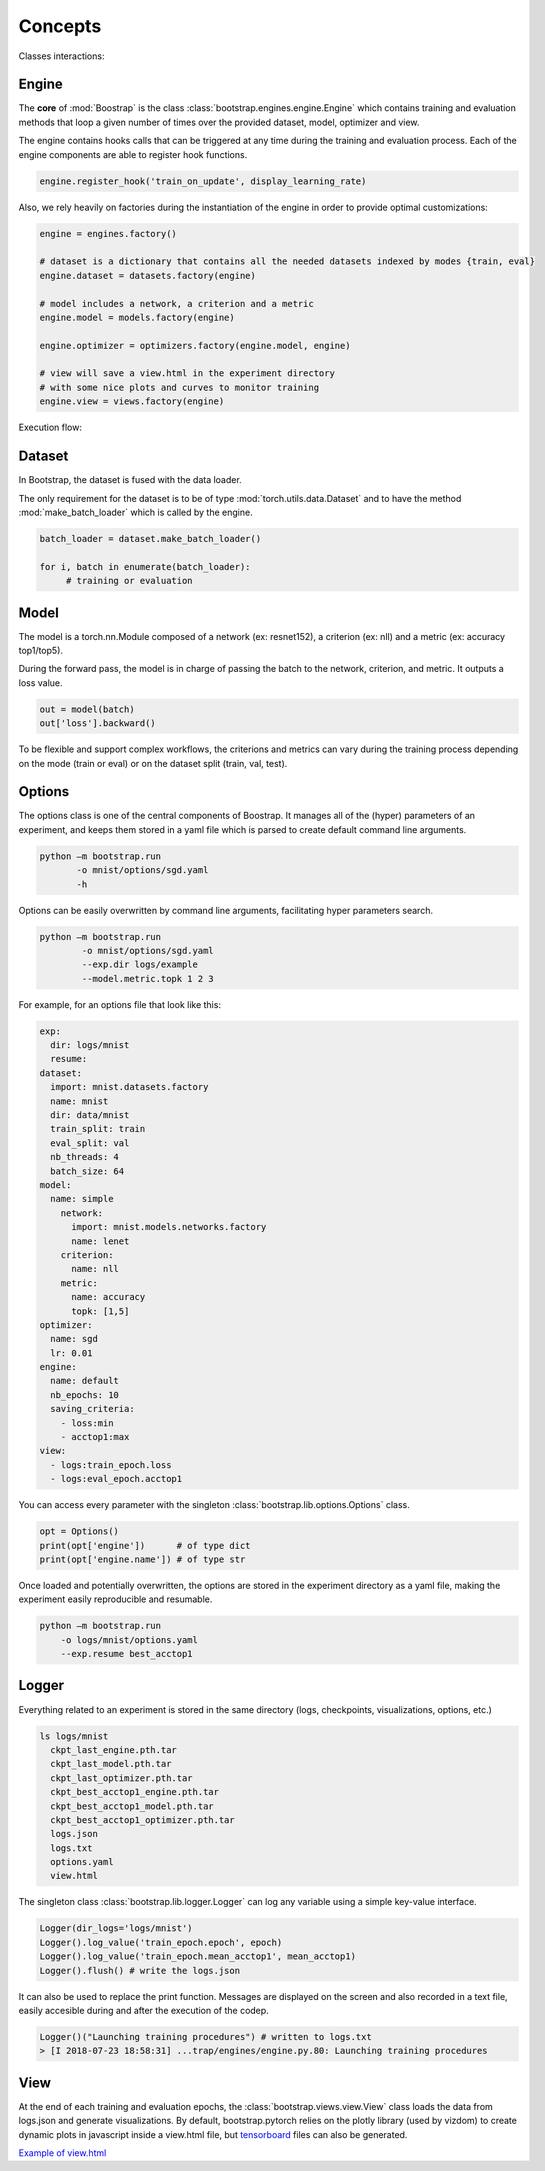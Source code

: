 Concepts
========

Classes interactions:

.. image:: _static/img/concepts_uml.png


Engine
------

The **core** of :mod:`Boostrap` is the class :class:`bootstrap.engines.engine.Engine` which contains training and evaluation methods that loop a given number of times over the provided dataset, model, optimizer and view.

The engine contains hooks calls that can be triggered at any time during the training and evaluation process. Each of the engine components are able to register hook functions.

.. code-block:: python

    engine.register_hook('train_on_update', display_learning_rate)


Also, we rely heavily on factories during the instantiation of the engine in order to provide optimal customizations:

.. code-block:: python

    engine = engines.factory()
    
    # dataset is a dictionary that contains all the needed datasets indexed by modes {train, eval}
    engine.dataset = datasets.factory(engine)

    # model includes a network, a criterion and a metric
    engine.model = models.factory(engine)

    engine.optimizer = optimizers.factory(engine.model, engine)

    # view will save a view.html in the experiment directory
    # with some nice plots and curves to monitor training
    engine.view = views.factory(engine)


Execution flow:

.. image:: _static/img/concepts_graph.png

Dataset
-------

In Bootstrap, the dataset is fused with the data loader.

The only requirement for the dataset is to be of type :mod:`torch.utils.data.Dataset` and to have the method :mod:`make_batch_loader` which is called by the engine.

.. code-block:: python

    batch_loader = dataset.make_batch_loader()

    for i, batch in enumerate(batch_loader):
         # training or evaluation


Model
-----

The model is a torch.nn.Module composed of a network (ex: resnet152), a criterion (ex: nll) and a metric (ex: accuracy top1/top5).

During the forward pass, the model is in charge of passing the batch to the network, criterion, and metric. It outputs a loss value.

.. code-block:: python

    out = model(batch)
    out['loss'].backward()

To be flexible and support complex workflows, the criterions and metrics can vary during the training process depending on the mode (train or eval) or on the dataset split (train, val, test). 


Options
-------

The options class is one of the central components of Boostrap. It manages all of the (hyper) parameters of an experiment, and keeps them stored in a yaml file which is parsed to create default command line arguments.

.. code-block:: bash

    python –m bootstrap.run
           -o mnist/options/sgd.yaml
           -h

Options can be easily overwritten by command line arguments, facilitating hyper parameters search.

.. code-block:: bash

    python –m bootstrap.run
            -o mnist/options/sgd.yaml
            --exp.dir logs/example
            --model.metric.topk 1 2 3

For example, for an options file that look like this:

.. code-block:: yaml

    exp:
      dir: logs/mnist
      resume:
    dataset:
      import: mnist.datasets.factory
      name: mnist
      dir: data/mnist
      train_split: train
      eval_split: val
      nb_threads: 4
      batch_size: 64
    model:
      name: simple
        network:
          import: mnist.models.networks.factory
          name: lenet
        criterion:
          name: nll
        metric:
          name: accuracy
          topk: [1,5]
    optimizer:
      name: sgd
      lr: 0.01
    engine:
      name: default
      nb_epochs: 10
      saving_criteria:
        - loss:min
        - acctop1:max
    view:
      - logs:train_epoch.loss
      - logs:eval_epoch.acctop1

You can access every parameter with the singleton :class:`bootstrap.lib.options.Options` class.

.. code-block:: python

    opt = Options()
    print(opt['engine'])      # of type dict
    print(opt['engine.name']) # of type str

Once loaded and potentially overwritten, the options are stored in the experiment directory as a yaml file, making the experiment easily reproducible and resumable.

.. code-block:: bash

    python –m bootstrap.run
        -o logs/mnist/options.yaml
        --exp.resume best_acctop1


Logger
------

Everything related to an experiment is stored in the same directory (logs, checkpoints, visualizations, options, etc.)

.. code-block:: bash

    ls logs/mnist
      ckpt_last_engine.pth.tar
      ckpt_last_model.pth.tar
      ckpt_last_optimizer.pth.tar
      ckpt_best_acctop1_engine.pth.tar
      ckpt_best_acctop1_model.pth.tar
      ckpt_best_acctop1_optimizer.pth.tar
      logs.json
      logs.txt
      options.yaml
      view.html

The singleton class :class:`bootstrap.lib.logger.Logger` can log any variable using a simple key-value interface.

.. code-block:: python

    Logger(dir_logs='logs/mnist')
    Logger().log_value('train_epoch.epoch', epoch)
    Logger().log_value('train_epoch.mean_acctop1', mean_acctop1)
    Logger().flush() # write the logs.json

It can also be used to replace the print function. Messages are displayed on the screen and also recorded in a text file, easily accesible during and after the execution of the codep.

.. code-block:: python

    Logger()("Launching training procedures") # written to logs.txt
    > [I 2018-07-23 18:58:31] ...trap/engines/engine.py.80: Launching training procedures


View
----

At the end of each training and evaluation epochs, the :class:`bootstrap.views.view.View` class loads the data from logs.json and generate visualizations. By default, bootstrap.pytorch relies on the plotly library (used by vizdom) to create dynamic plots in javascript inside a view.html file, but `tensorboard <https://github.com/tensorflow/tensorboard>`_ files can also be generated.

`Example of view.html <http://htmlpreview.github.io/?https://raw.githubusercontent.com/Cadene/bootstrap.pytorch/master/docs/assets/logs/mnist/sgd/view.html>`_

